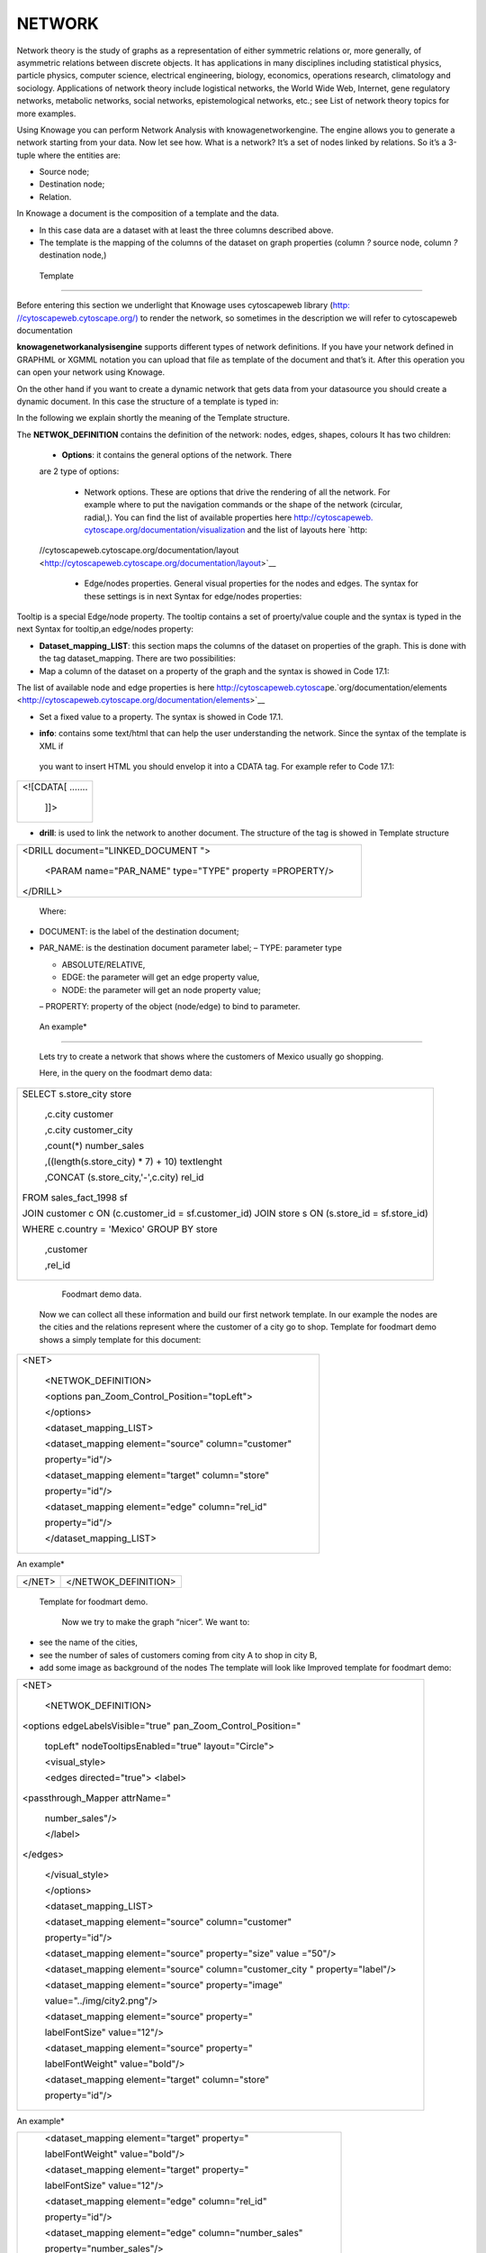 NETWORK
=======

Network theory is the study of graphs as a representation of either symmetric relations or, more generally, of asymmetric relations between discrete objects. It has applications in many disciplines including statistical physics, particle physics, computer science, electrical engineering, biology, economics, operations research, climatology and sociology. Applications of network theory include logistical networks, the World Wide Web, Internet, gene regulatory networks, metabolic networks, social networks, epistemological networks, etc.; see List of network theory topics for more examples.

Using Knowage you can perform Network Analysis with knowagenetworkengine. The engine allows you to generate a network starting from your data. Now let see how. What is a network? It’s a set of nodes linked by relations. So it’s a 3-tuple where the entities are:

-  Source node; 
-  Destination node;
-  Relation.

In Knowage a document is the composition of a template and the data.

-  In this case data are a dataset with at least the three columns described above.
-  The template is the mapping of the columns of the dataset on graph properties (column *?* source node, column *?* destination node,)

 Template\
----------------

Before entering this section we underlight that Knowage uses cytoscapeweb library (`http: <http://cytoscapeweb.cytoscape.org/>`__ `//cytoscapeweb.cytoscape.org/) <http://cytoscapeweb.cytoscape.org/>`__ to render the network, so sometimes in the description we will refer to cytoscapeweb documentation

**knowagenetworkanalysisengine** supports different types of network definitions. If you have your network defined in GRAPHML or XGMML notation you can upload that file as template of the document and that’s it. After this operation you can open your network using Knowage.

On the other hand if you want to create a dynamic network that gets data from your datasource you should create a dynamic document. In this case the structure of a template is typed in:

.. code-block:: bash
        :linenos:
        :caption: Template structure.

         <NET>
               <NETWOK_DEFINITION>
                  Definition of the network with mapping and rendering options

                  <options> 
                     general rendering options: tooltip, shape of the network, interaction buttons,...
                  </options>

                  <dataset_mapping_LIST>
                     mapping between dataset columns and network properties: data, node shapes, node colors,....
                  </dataset_mapping_LIST>
               </NETWOK_DEFINITION>
               <info>
                     info of the document: left tab content 
               </info>
         <drill>
               Cross navigation configuration
         </drill>
         </NET>

In the following we explain shortly the meaning of the Template structure.

The **NETWOK_DEFINITION** contains the definition of the network: nodes, edges, shapes, colours It has two children:

   • **Options**: it contains the general options of the network. There
   are 2 type of options:

      -  Network options. These are options that drive the rendering of all the network. For example where to put the navigation commands or the shape of the network (circular, radial,). You can find the list of available properties here `http://cytoscapeweb. <http://cytoscapeweb.cytoscape.org/documentation/visualization>`__ `cytoscape.org/documentation/visualization <http://cytoscapeweb.cytoscape.org/documentation/visualization>`_ and the list of layouts here `http:
   //cytoscapeweb.cytoscape.org/documentation/layout <http://cytoscapeweb.cytoscape.org/documentation/layout>`__

      -  Edge/nodes properties. General visual properties for the nodes and edges. The syntax for these settings is in next Syntax for edge/nodes properties:

.. code-block:: bash
        :linenos:
        :caption: Syntax for edge/nodes properties.


          <options>
             <visual_style>
               <nodes>
                  Nodes properties
               </nodes>
               <edges
                  Edges properties
               </edges>
             </visual_style>
          </options>

Tooltip is a special Edge/node property. The tooltip contains a set of proerty/value couple and the syntax is typed in the next Syntax for tooltip,an edge/nodes property:

.. code-block:: bash
        :linenos:
        :caption: Syntax for tooltip,an edge/nodes property.

          <nodes (or edge)>
            <tooltip_LIST>
            <tooltip property="OBJ PROPERTY" text="PROPERTY LABEL TEXT"/>
            </tooltip_LIST>
          </nodes (or edge)>

  Where OBJ PROPERTY property is the name of the property (for example id) and PROPERTY LABEL TEXT is the text you’ll see as label of the property in the tooltip. You can find the list of available properties here: `http://cytoscapeweb. cytoscape.org/documentation/visual_style <http://cytoscapeweb.cytoscape.org/documentation/visual_style>`__

-  **Dataset_mapping_LIST**: this section maps the columns of the dataset on properties of the graph. This is done with the tag dataset_mapping. There are two possibilities:
-  Map a column of the dataset on a property of the graph and the syntax is showed in Code 17.1:

.. code-block:: bash
        :linenos:
        :caption: Syntax for tooltip,an edge/nodes property.
      
          <dataset_mapping element="source" column="sourceId" property="id"/>   

   Where:

   - * element: is the element where we want to apply the property. It can be source, target (for nodes) and edge;
   - * property: the property of the network object we wan to set;
   - * column: the label of the dataset column we want to map.

The list of available node and edge properties is here `http://cytoscapeweb.cytosca <http://cytoscapeweb.cytoscape.org/documentation/elements>`__\ pe.`org/documentation/elements <http://cytoscapeweb.cytoscape.org/documentation/elements>`__

-  Set a fixed value to a property. The syntax is showed in Code 17.1.

.. code-block:: bash
        :linenos:
        :caption: Syntax for tooltip,an edge/nodes property.

          <dataset_mapping element="source" value="#caabff" property="color"/>

     Where:

   * value is the fixed value of the property we want to set.

-  **info**: contains some text/html that can help the user understanding the network. Since the syntax of the template is XML if
 you want to insert HTML you should envelop it into a CDATA tag. For example refer to Code 17.1:

+-------------------+
| <![CDATA[ ....... |
|                   |
|    ]]>            |
+-------------------+



-  **drill**: is used to link the network to another document. The
   structure of the tag is showed in Template structure

+------------------------------------------------------------+
| <DRILL document="LINKED_DOCUMENT ">                        |
|                                                            |
|    <PARAM name="PAR_NAME" type="TYPE" property =PROPERTY/> |
|                                                            |
| </DRILL>                                                   |
+------------------------------------------------------------+

  

   Where:

-  DOCUMENT: is the label of the destination document;

-  PAR_NAME: is the destination document parameter label; – TYPE:
   parameter type


   * ABSOLUTE/RELATIVE,

   * EDGE: the parameter will get an edge property value,

   * NODE: the parameter will get an node property value;


   – PROPERTY: property of the object (node/edge) to bind to parameter.

  An example\*
------------------

   Lets try to create a network that shows where the customers of Mexico
   usually go shopping.

   Here, in the query on the foodmart demo data:

+-----------------------------------------------------------------------+
| SELECT s.store_city store                                             |
|                                                                       |
|    ,c.city customer                                                   |
|                                                                       |
|    ,c.city customer_city                                              |
|                                                                       |
|    ,count(*) number_sales                                             |
|                                                                       |
|    ,((length(s.store_city) \* 7) + 10) textlenght                     |
|                                                                       |
|    ,CONCAT (s.store_city,'-',c.city) rel_id                           |
|                                                                       |
| FROM sales_fact_1998 sf                                               |
|                                                                       |
| JOIN customer c ON (c.customer_id = sf.customer_id) JOIN store s ON   |
| (s.store_id = sf.store_id)                                            |
|                                                                       |
| WHERE c.country = 'Mexico' GROUP BY store                             |
|                                                                       |
|    ,customer                                                          |
|                                                                       |
|    ,rel_id                                                            |
+-----------------------------------------------------------------------+



    Foodmart demo data.

   Now we can collect all these information and build our first network
   template. In our example the nodes are the cities and the relations
   represent where the customer of a city go to shop. Template for foodmart demo shows a
   simply template for this document:

+--------------------------------------------------------+
| <NET>                                                  |
|                                                        |
|    <NETWOK_DEFINITION>                                 |
|                                                        |
|    <options pan_Zoom_Control_Position="topLeft">       |
|                                                        |
|    </options>                                          |
|                                                        |
|    <dataset_mapping_LIST>                              |
|                                                        |
|    <dataset_mapping element="source" column="customer" |
|                                                        |
|    property="id"/>                                     |
|                                                        |
|    <dataset_mapping element="target" column="store"    |
|                                                        |
|    property="id"/>                                     |
|                                                        |
|    <dataset_mapping element="edge" column="rel_id"     |
|                                                        |
|    property="id"/>                                     |
|                                                        |
|    </dataset_mapping_LIST>                             |
+--------------------------------------------------------+



An example\*

+-----------+----------------------+
|    </NET> | </NETWOK_DEFINITION> |
+-----------+----------------------+

 Template for foodmart demo.

   Now we try to make the graph “nicer”. We want to:

-  see the name of the cities,

-  see the number of sales of customers coming from city A to shop in
   city B,

-  add some image as background of the nodes The template will look like
   Improved template for foodmart demo:

+-----------------------------------------------------------------------+
| <NET>                                                                 |
|                                                                       |
|    <NETWOK_DEFINITION>                                                |
|                                                                       |
| <options edgeLabelsVisible="true" pan_Zoom_Control_Position="         |
|                                                                       |
|    topLeft" nodeTooltipsEnabled="true" layout="Circle">               |
|                                                                       |
|    <visual_style>                                                     |
|                                                                       |
|    <edges directed="true"> <label>                                    |
|                                                                       |
| <passthrough_Mapper attrName="                                        |
|                                                                       |
|    number_sales"/>                                                    |
|                                                                       |
|    </label>                                                           |
|                                                                       |
| </edges>                                                              |
|                                                                       |
|    </visual_style>                                                    |
|                                                                       |
|    </options>                                                         |
|                                                                       |
|    <dataset_mapping_LIST>                                             |
|                                                                       |
|    <dataset_mapping element="source" column="customer"                |
|                                                                       |
|    property="id"/>                                                    |
|                                                                       |
|    <dataset_mapping element="source" property="size" value ="50"/>    |
|                                                                       |
|    <dataset_mapping element="source" column="customer_city "          |
|    property="label"/>                                                 |
|                                                                       |
|    <dataset_mapping element="source" property="image"                 |
|                                                                       |
|    value="../img/city2.png"/>                                         |
|                                                                       |
|    <dataset_mapping element="source" property="                       |
|                                                                       |
|    labelFontSize" value="12"/>                                        |
|                                                                       |
|    <dataset_mapping element="source" property="                       |
|                                                                       |
|    labelFontWeight" value="bold"/>                                    |
|                                                                       |
|    <dataset_mapping element="target" column="store"                   |
|                                                                       |
|    property="id"/>                                                    |
+-----------------------------------------------------------------------+



An example\*

+------------------------------------------------------------+
|    <dataset_mapping element="target" property="            |
|                                                            |
|    labelFontWeight" value="bold"/>                         |
|                                                            |
|    <dataset_mapping element="target" property="            |
|                                                            |
|    labelFontSize" value="12"/>                             |
|                                                            |
|    <dataset_mapping element="edge" column="rel_id"         |
|                                                            |
|    property="id"/>                                         |
|                                                            |
|    <dataset_mapping element="edge" column="number_sales"   |
|                                                            |
|    property="number_sales"/>                               |
|                                                            |
|    <dataset_mapping element="edge" value="ARROW" property= |
|                                                            |
|    "sourceArrowShape"/>                                    |
|                                                            |
|    </dataset_mapping_LIST>                                 |
|                                                            |
|    </NETWOK_DEFINITION>                                    |
|                                                            |
| </NET>                                                     |
+------------------------------------------------------------+



   Improved template for foodmart demo.

   **Remark**: The path ../img/city2.png is relative to the context of
   the web application, so it refers to the folder img inside the web
   application knowagenetworkengine Finally, the result is showed in
   next Figure 17.1:

   |image443|

   Figure 17.1: Network for foodmart demo example.


   Knowage Engineering Group
